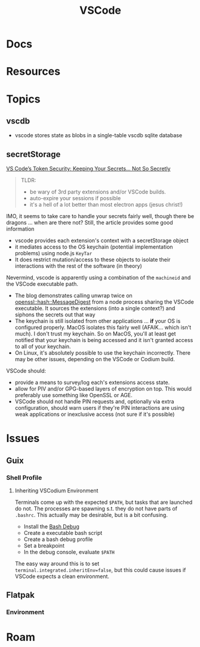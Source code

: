 :PROPERTIES:
:ID:       18d07822-9dda-4430-85a1-f7eb39f40429
:END:
#+TITLE: VSCode
#+DESCRIPTION:
#+TAGS:

* Docs

* Resources

* Topics

** vscdb

+ vscode stores state as blobs in a single-table vscdb sqlite database

** secretStorage

[[https://cycode.com/blog/exposing-vscode-secrets/][VS Code’s Token Security: Keeping Your Secrets… Not So Secretly]]

#+begin_quote
TLDR:

+ be wary of 3rd party extensions and/or VSCode builds.
+ auto-expire your sessions if possible
+ it's a hell of a lot better than most electron apps (jesus christ!)
#+end_quote

IMO, it seems to take care to handle your secrets fairly well, though there be
dragons ... when are there not? Still, the article provides some good
information

+ vscode provides each extension's context with a secretStorage object
+ it mediates access to the OS keychain (potential implementation problems)
  using node.js =KeyTar=
+ It does restrict mutation/access to these objects to isolate their
  interactions with the rest of the software (in theory)

Nevermind, vscode is apparently using a combination of the =machineid= and the
VSCode executable path.

+ The blog demonstrates calling unwrap twice on [[https://dtantsur.github.io/rust-openstack/openssl/hash/struct.MessageDigest.html][openssl::hash::MessageDigest]]
  from a node process sharing the VSCode executable. It sources the extensions
  (into a single context?) and siphons the secrets out that way
+ The keychain is still isolated from other applications ... *if* your OS is
  configured properly. MacOS isolates this fairly well (AFAIK... which isn't
  much). I don't trust my keychain. So on MacOS, you'll at least get notified
  that your keychain is being accessed and it isn't granted access to all of
  your keychain.
+ On Linux, it's absolutely possible to use the keychain incorrectly. There may
  be other issues, depending on the VSCode or Codium build.

VSCode should:

+ provide a means to survey/log each's extensions access state.
+ allow for PIV and/or GPG-based layers of encryption on top. This would
  preferably use something like OpenSSL or AGE.
+ VSCode should not handle PIN requests and, optionally via extra configuration,
  should warn users if they're PIN interactions are using weak applications or
  inexclusive access (not sure if it's possible)

* Issues
** Guix

*** Shell Profile

**** Inheriting VSCodium Environment

Terminals come up with the expected =$PATH=, but tasks that are launched do
not. The processes are spawning s.t. they do not have parts of =.bashrc=. This
actually may be desirable, but is a bit confusing.

+ Install the [[https://marketplace.visualstudio.com/items?itemName=rogalmic.bash-debug][Bash Debug]]
+ Create a executable bash script
+ Create a bash debug profile
+ Set a breakpoint
+ In the debug console, evaluate =$PATH=

The easy way around this is to set =terminal.integrated.inheritEnv=false=, but
this could cause issues if VSCode expects a clean environment.

** Flatpak

*** Environment

* Roam
